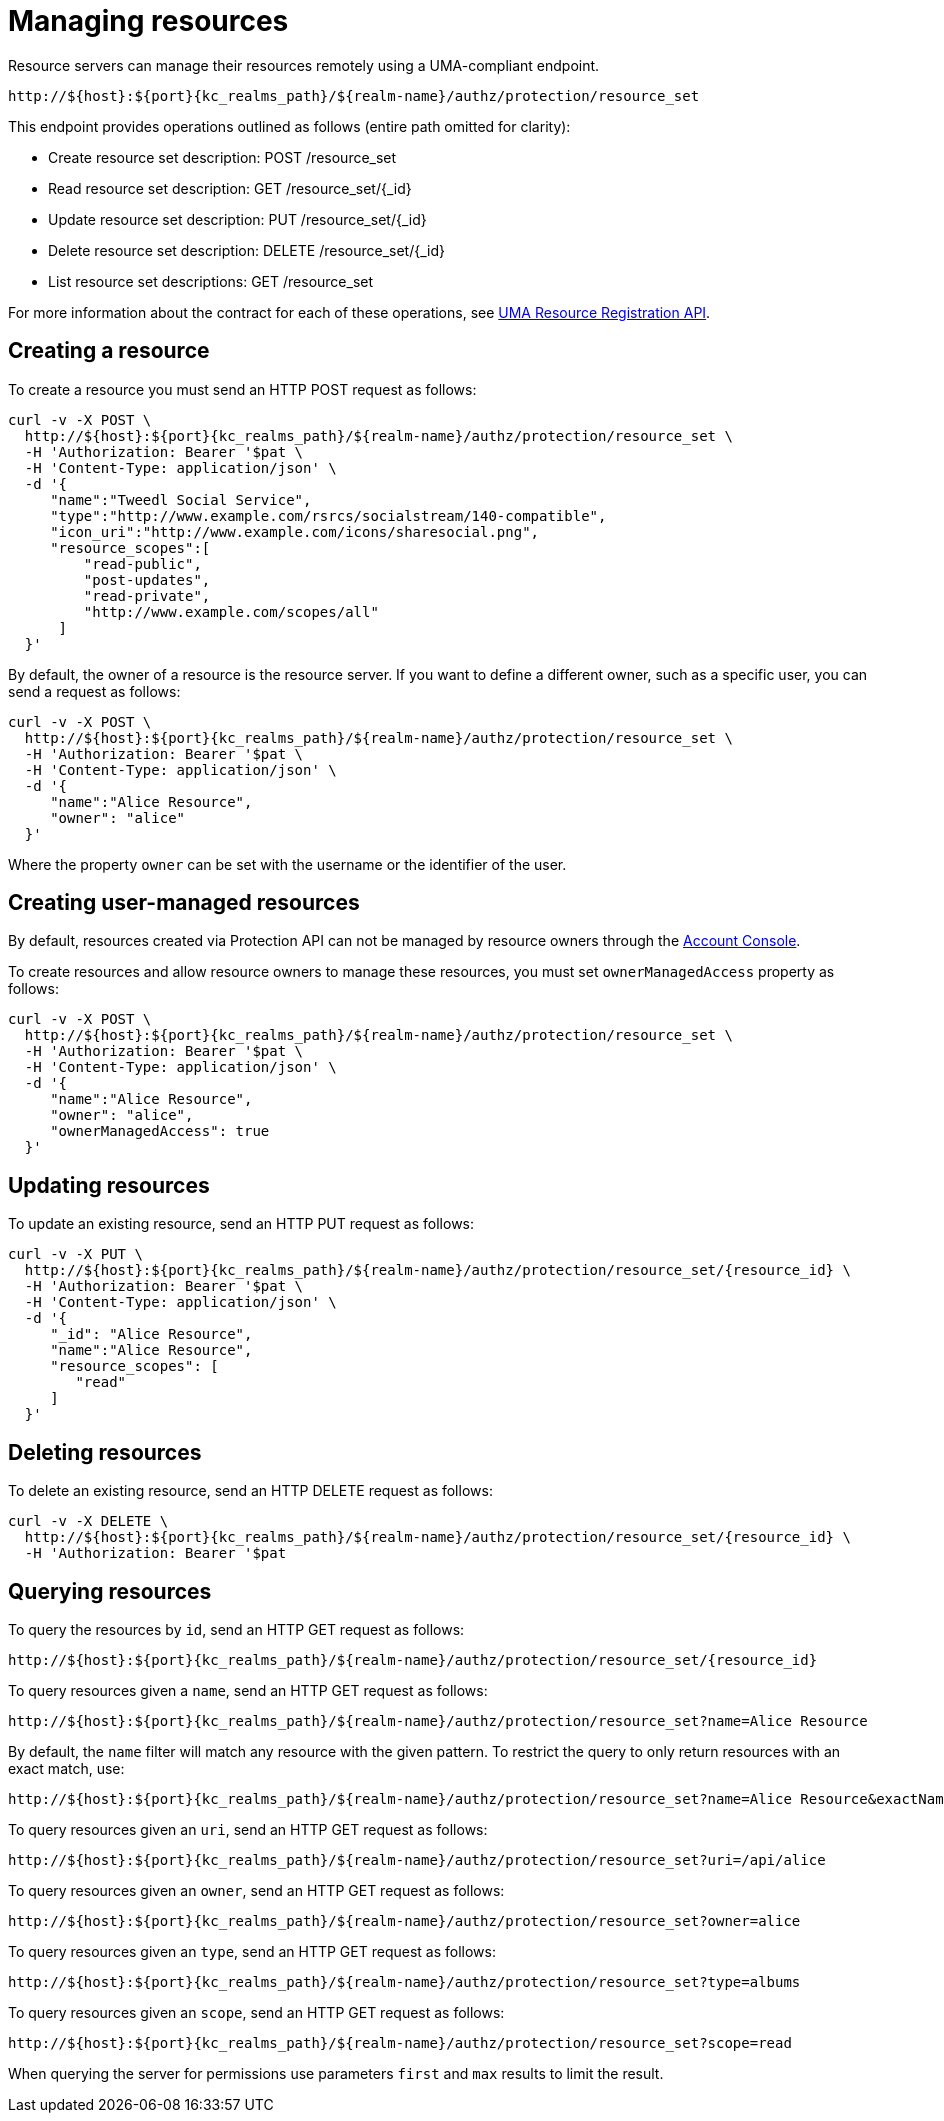 [[_service_protection_resources_api]]
= Managing resources

Resource servers can manage their resources remotely using a UMA-compliant endpoint.

[source,subs="attributes+"]
----
http://${host}:${port}{kc_realms_path}/${realm-name}/authz/protection/resource_set
----

This endpoint provides operations outlined as follows (entire path omitted for clarity):

* Create resource set description: POST /resource_set
* Read resource set description: GET /resource_set/{_id}
* Update resource set description: PUT /resource_set/{_id}
* Delete resource set description: DELETE /resource_set/{_id}
* List resource set descriptions: GET /resource_set

For more information about the contract for each of these operations, see https://docs.kantarainitiative.org/uma/wg/oauth-uma-federated-authz-2.0-09.html#reg-api[UMA Resource Registration API].

== Creating a resource

To create a resource you must send an HTTP POST request as follows:

[source,bash,subs="attributes+"]
----
curl -v -X POST \
  http://${host}:${port}{kc_realms_path}/${realm-name}/authz/protection/resource_set \
  -H 'Authorization: Bearer '$pat \
  -H 'Content-Type: application/json' \
  -d '{
     "name":"Tweedl Social Service",
     "type":"http://www.example.com/rsrcs/socialstream/140-compatible",
     "icon_uri":"http://www.example.com/icons/sharesocial.png",
     "resource_scopes":[
         "read-public",
         "post-updates",
         "read-private",
         "http://www.example.com/scopes/all"
      ]
  }'
----

By default, the owner of a resource is the resource server. If you want to define a different owner, such as a
specific user, you can send a request as follows:

[source,bash,subs="attributes+"]
----
curl -v -X POST \
  http://${host}:${port}{kc_realms_path}/${realm-name}/authz/protection/resource_set \
  -H 'Authorization: Bearer '$pat \
  -H 'Content-Type: application/json' \
  -d '{
     "name":"Alice Resource",
     "owner": "alice"
  }'
----

Where the property `owner` can be set with the username or the identifier of the user.

== Creating user-managed resources

By default, resources created via Protection API can not be managed by resource owners through the <<_service_authorization_my_resources, Account Console>>.

To create resources and allow resource owners to manage these resources, you must set `ownerManagedAccess` property as follows:

[source,bash,subs="attributes+"]
----
curl -v -X POST \
  http://${host}:${port}{kc_realms_path}/${realm-name}/authz/protection/resource_set \
  -H 'Authorization: Bearer '$pat \
  -H 'Content-Type: application/json' \
  -d '{
     "name":"Alice Resource",
     "owner": "alice",
     "ownerManagedAccess": true
  }'
----

== Updating resources

To update an existing resource, send an HTTP PUT request as follows:

[source,bash,subs="attributes+"]
----
curl -v -X PUT \
  http://${host}:${port}{kc_realms_path}/${realm-name}/authz/protection/resource_set/{resource_id} \
  -H 'Authorization: Bearer '$pat \
  -H 'Content-Type: application/json' \
  -d '{
     "_id": "Alice Resource",
     "name":"Alice Resource",
     "resource_scopes": [
        "read"
     ]
  }'
----

== Deleting resources

To delete an existing resource, send an HTTP DELETE request as follows:

[source,bash,subs="attributes+"]
----
curl -v -X DELETE \
  http://${host}:${port}{kc_realms_path}/${realm-name}/authz/protection/resource_set/{resource_id} \
  -H 'Authorization: Bearer '$pat
----

== Querying resources

To query the resources by `id`, send an HTTP GET request as follows:

[source,bash,subs="attributes+"]
----
http://${host}:${port}{kc_realms_path}/${realm-name}/authz/protection/resource_set/{resource_id}
----

To query resources given a `name`, send an HTTP GET request as follows:

[source,bash,subs="attributes+"]
----
http://${host}:${port}{kc_realms_path}/${realm-name}/authz/protection/resource_set?name=Alice Resource
----

By default, the `name` filter will match any resource with the given pattern. To restrict the query to only return resources with an exact match, use:

[source,bash,subs="attributes+"]
----
http://${host}:${port}{kc_realms_path}/${realm-name}/authz/protection/resource_set?name=Alice Resource&exactName=true
----

To query resources given an `uri`, send an HTTP GET request as follows:

[source,bash,subs="attributes+"]
----
http://${host}:${port}{kc_realms_path}/${realm-name}/authz/protection/resource_set?uri=/api/alice
----

To query resources given an `owner`, send an HTTP GET request as follows:

[source,bash,subs="attributes+"]
----
http://${host}:${port}{kc_realms_path}/${realm-name}/authz/protection/resource_set?owner=alice
----

To query resources given an `type`, send an HTTP GET request as follows:

[source,bash,subs="attributes+"]
----
http://${host}:${port}{kc_realms_path}/${realm-name}/authz/protection/resource_set?type=albums
----

To query resources given an `scope`, send an HTTP GET request as follows:

[source,bash,subs="attributes+"]
----
http://${host}:${port}{kc_realms_path}/${realm-name}/authz/protection/resource_set?scope=read
----

When querying the server for permissions use parameters `first` and `max` results to limit the result.